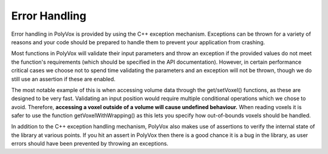 **************
Error Handling
**************
Error handling in PolyVox is provided by using the C++ exception mechanism. Exceptions can be thrown for a variety of reasons and your code should be prepared to handle them to prevent your application from crashing.

Most functions in PolyVox will validate their input parameters and throw an exception if the provided values do not meet the function's requirements (which should be specified in the API documentation). However, in certain performance critical cases we choose not to spend time validating the parameters and an exception will not be thrown, though we do still use an assertion if these are enabled.

The most notable example of this is when accessing volume data through the get/setVoxel() functions, as these are designed to be very fast. Validating an input position would require multiple conditional operations which we chose to avoid. Therefore, **accessing a voxel outside of a volume will cause undefined behaviour.** When reading voxels it is safer to use the function getVoxelWithWrapping() as this lets you specify how out-of-bounds voxels should be handled.

In addition to the C++ exception handling mechanism, PolyVox also makes use of assertions to verify the internal state of the library at various points. If you hit an assert in PolyVox then there is a good chance it is a bug in the library, as user errors should have been prevented by throwing an exceptions.